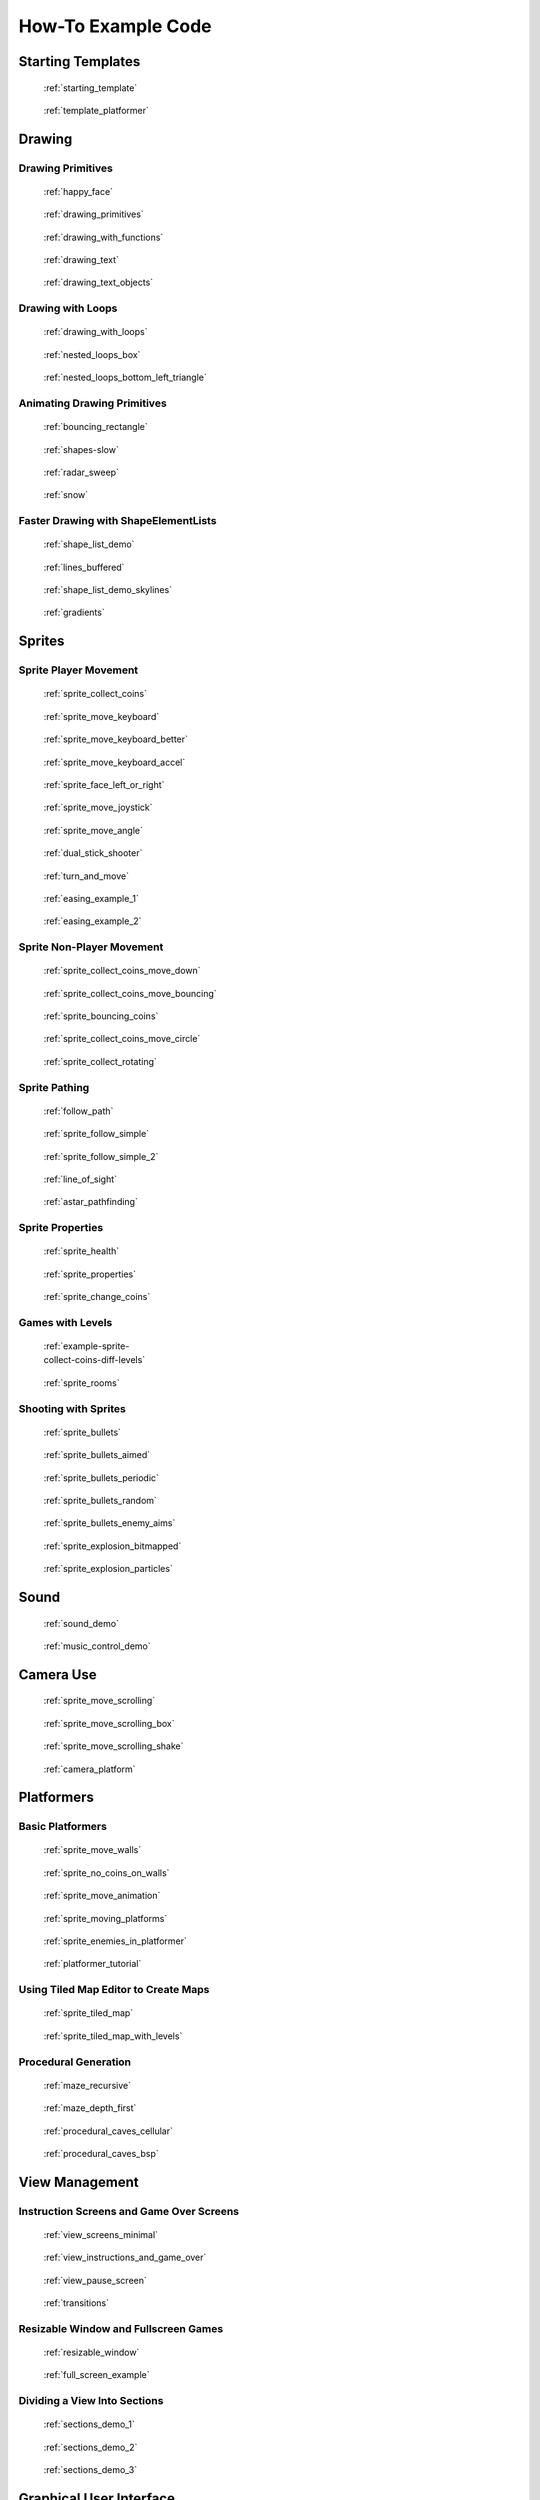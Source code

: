 .. _example-code:

How-To Example Code
===================


Starting Templates
------------------

.. figure:: thumbs/starting_template.png
   :figwidth: 170px

   :ref:`starting_template`

.. figure:: thumbs/template_platformer.png
   :figwidth: 170px

   :ref:`template_platformer`

Drawing
-------

Drawing Primitives
^^^^^^^^^^^^^^^^^^

.. figure:: thumbs/happy_face.png
   :figwidth: 170px

   :ref:`happy_face`

.. figure:: thumbs/drawing_primitives.png
   :figwidth: 170px

   :ref:`drawing_primitives`

.. figure:: thumbs/drawing_with_functions.png
   :figwidth: 170px

   :ref:`drawing_with_functions`

.. figure:: thumbs/drawing_text.png
   :figwidth: 170px

   :ref:`drawing_text`

.. figure:: thumbs/drawing_text_objects.png
   :figwidth: 170px

   :ref:`drawing_text_objects`

Drawing with Loops
^^^^^^^^^^^^^^^^^^

.. figure:: thumbs/drawing_with_loops.png
   :figwidth: 170px

   :ref:`drawing_with_loops`

.. figure:: thumbs/nested_loops_box.png
   :figwidth: 170px

   :ref:`nested_loops_box`

.. figure:: thumbs/nested_loops_bottom_left_triangle.png
   :figwidth: 170px

   :ref:`nested_loops_bottom_left_triangle`


Animating Drawing Primitives
^^^^^^^^^^^^^^^^^^^^^^^^^^^^

.. figure:: thumbs/bouncing_rectangle.png
   :figwidth: 170px

   :ref:`bouncing_rectangle`

.. figure:: thumbs/shapes.png
   :figwidth: 170px

   :ref:`shapes-slow`

.. figure:: thumbs/radar_sweep.png
   :figwidth: 170px

   :ref:`radar_sweep`

.. figure:: thumbs/snow.png
   :figwidth: 170px

   :ref:`snow`


.. _shape-element-lists:

Faster Drawing with ShapeElementLists
^^^^^^^^^^^^^^^^^^^^^^^^^^^^^^^^^^^^^

.. figure:: thumbs/shape_list_demo.png
   :figwidth: 170px

   :ref:`shape_list_demo`

.. figure:: thumbs/lines_buffered.png
   :figwidth: 170px

   :ref:`lines_buffered`

.. figure:: thumbs/shape_list_demo_skylines.png
   :figwidth: 170px

   :ref:`shape_list_demo_skylines`

.. figure:: thumbs/gradients.png
   :figwidth: 170px

   :ref:`gradients`


.. _sprites:

Sprites
-------

.. _sprite_player_movement:

Sprite Player Movement
^^^^^^^^^^^^^^^^^^^^^^

.. figure:: thumbs/sprite_collect_coins.png
   :figwidth: 170px

   :ref:`sprite_collect_coins`

.. figure:: thumbs/sprite_collect_coins.png
   :figwidth: 170px

   :ref:`sprite_move_keyboard`

.. figure:: thumbs/sprite_collect_coins.png
   :figwidth: 170px

   :ref:`sprite_move_keyboard_better`

.. figure:: thumbs/sprite_collect_coins.png
   :figwidth: 170px

   :ref:`sprite_move_keyboard_accel`


.. figure:: thumbs/sprite_face_left_or_right.png
   :figwidth: 170px

   :ref:`sprite_face_left_or_right`

.. figure:: thumbs/sprite_collect_coins.png
   :figwidth: 170px

   :ref:`sprite_move_joystick`

.. figure:: thumbs/sprite_move_angle.png
   :figwidth: 170px

   :ref:`sprite_move_angle`

.. figure:: thumbs/dual_stick_shooter.png
   :figwidth: 170px

   :ref:`dual_stick_shooter`

.. figure:: thumbs/turn_and_move.png
   :figwidth: 170px

   :ref:`turn_and_move`

.. figure:: thumbs/easing_example_1.png
   :figwidth: 170px

   :ref:`easing_example_1`

.. figure:: thumbs/easing_example_2.png
   :figwidth: 170px

   :ref:`easing_example_2`

Sprite Non-Player Movement
^^^^^^^^^^^^^^^^^^^^^^^^^^

.. figure:: thumbs/sprite_collect_coins_move_down.png
   :figwidth: 170px

   :ref:`sprite_collect_coins_move_down`

.. figure:: thumbs/sprite_collect_coins_move_bouncing.png
   :figwidth: 170px

   :ref:`sprite_collect_coins_move_bouncing`

.. figure:: thumbs/sprite_bouncing_coins.png
   :figwidth: 170px

   :ref:`sprite_bouncing_coins`


.. figure:: thumbs/sprite_collect_coins_move_circle.png
   :figwidth: 170px

   :ref:`sprite_collect_coins_move_circle`

.. figure:: thumbs/sprite_collect_rotating.png
   :figwidth: 170px

   :ref:`sprite_collect_rotating`

Sprite Pathing
^^^^^^^^^^^^^^

.. figure:: thumbs/follow_path.png
   :figwidth: 170px

   :ref:`follow_path`

.. figure:: thumbs/sprite_follow_simple.png
   :figwidth: 170px

   :ref:`sprite_follow_simple`

.. figure:: thumbs/sprite_follow_simple_2.png
   :figwidth: 170px

   :ref:`sprite_follow_simple_2`

.. figure:: thumbs/line_of_sight.png
   :figwidth: 170px

   :ref:`line_of_sight`

.. figure:: thumbs/astar_pathfinding.png
   :figwidth: 170px

   :ref:`astar_pathfinding`


Sprite Properties
^^^^^^^^^^^^^^^^^

.. figure:: thumbs/sprite_health.png
   :figwidth: 170px

   :ref:`sprite_health`

.. figure:: thumbs/sprite_properties.png
   :figwidth: 170px

   :ref:`sprite_properties`

.. figure:: thumbs/sprite_change_coins.png
   :figwidth: 170px

   :ref:`sprite_change_coins`

Games with Levels
^^^^^^^^^^^^^^^^^

.. figure:: thumbs/sprite_collect_coins_diff_levels.gif
   :figwidth: 170px

   :ref:`example-sprite-collect-coins-diff-levels`

.. figure:: thumbs/sprite_rooms.png
   :figwidth: 170px

   :ref:`sprite_rooms`

Shooting with Sprites
^^^^^^^^^^^^^^^^^^^^^

.. figure:: thumbs/sprite_bullets.png
   :figwidth: 170px

   :ref:`sprite_bullets`

.. figure:: thumbs/sprite_bullets_aimed.png
   :figwidth: 170px

   :ref:`sprite_bullets_aimed`

.. figure:: thumbs/sprite_bullets_periodic.png
   :figwidth: 170px

   :ref:`sprite_bullets_periodic`

.. figure:: thumbs/sprite_bullets_random.png
   :figwidth: 170px

   :ref:`sprite_bullets_random`

.. figure:: thumbs/sprite_bullets_enemy_aims.png
   :figwidth: 170px

   :ref:`sprite_bullets_enemy_aims`

.. figure:: thumbs/sprite_explosion_bitmapped.png
   :figwidth: 170px

   :ref:`sprite_explosion_bitmapped`

.. figure:: thumbs/sprite_explosion_particles.png
   :figwidth: 170px

   :ref:`sprite_explosion_particles`

Sound
-----

.. figure:: thumbs/sound_demo.png
   :figwidth: 170px

   :ref:`sound_demo`

.. figure:: thumbs/music_control_demo.png
   :figwidth: 170px

   :ref:`music_control_demo`

Camera Use
----------

.. figure:: thumbs/sprite_move_scrolling.png
   :figwidth: 170px

   :ref:`sprite_move_scrolling`

.. figure:: thumbs/sprite_move_scrolling_box.png
   :figwidth: 170px

   :ref:`sprite_move_scrolling_box`

.. figure:: thumbs/sprite_move_scrolling.png
   :figwidth: 170px

   :ref:`sprite_move_scrolling_shake`

.. figure:: thumbs/camera_platform.png
   :figwidth: 170px

   :ref:`camera_platform`

Platformers
-----------

Basic Platformers
^^^^^^^^^^^^^^^^^

.. figure:: thumbs/sprite_move_walls.png
   :figwidth: 170px

   :ref:`sprite_move_walls`

.. figure:: thumbs/sprite_no_coins_on_walls.png
   :figwidth: 170px

   :ref:`sprite_no_coins_on_walls`

.. figure:: thumbs/sprite_move_animation.gif
   :figwidth: 170px

   :ref:`sprite_move_animation`

.. figure:: thumbs/sprite_moving_platforms.png
   :figwidth: 170px

   :ref:`sprite_moving_platforms`

.. figure:: thumbs/sprite_enemies_in_platformer.png
   :figwidth: 170px

   :ref:`sprite_enemies_in_platformer`

.. figure:: thumbs/11_animate_character.png
   :figwidth: 170px

   :ref:`platformer_tutorial`


Using Tiled Map Editor to Create Maps
^^^^^^^^^^^^^^^^^^^^^^^^^^^^^^^^^^^^^

.. figure:: thumbs/sprite_tiled_map.png
   :figwidth: 170px

   :ref:`sprite_tiled_map`

.. figure:: thumbs/sprite_tiled_map_with_levels.png
   :figwidth: 170px

   :ref:`sprite_tiled_map_with_levels`

Procedural Generation
^^^^^^^^^^^^^^^^^^^^^

.. figure:: thumbs/maze_recursive.png
   :figwidth: 170px

   :ref:`maze_recursive`

.. figure:: thumbs/maze_depth_first.png
   :figwidth: 170px

   :ref:`maze_depth_first`

.. figure:: thumbs/procedural_caves_cellular.png
   :figwidth: 170px

   :ref:`procedural_caves_cellular`

.. figure:: thumbs/procedural_caves_bsp.png
   :figwidth: 170px

   :ref:`procedural_caves_bsp`

View Management
---------------

.. _view-examples:

Instruction Screens and Game Over Screens
^^^^^^^^^^^^^^^^^^^^^^^^^^^^^^^^^^^^^^^^^

.. figure:: thumbs/view_screens_minimal.png
   :figwidth: 170px

   :ref:`view_screens_minimal`

.. figure:: thumbs/view_instructions_and_game_over.png
   :figwidth: 170px

   :ref:`view_instructions_and_game_over`

.. figure:: thumbs/view_pause_screen.png
   :figwidth: 170px

   :ref:`view_pause_screen`

.. figure:: thumbs/view_screens_minimal.png
   :figwidth: 170px

   :ref:`transitions`

Resizable Window and Fullscreen Games
^^^^^^^^^^^^^^^^^^^^^^^^^^^^^^^^^^^^^

.. figure:: thumbs/resizable_window.png
   :figwidth: 170px

   :ref:`resizable_window`

.. figure:: thumbs/full_screen_example.png
   :figwidth: 170px

   :ref:`full_screen_example`

.. _section_examples:

Dividing a View Into Sections
^^^^^^^^^^^^^^^^^^^^^^^^^^^^^

.. figure:: thumbs/sections_demo_1.png
   :figwidth: 170px

   :ref:`sections_demo_1`

.. figure:: thumbs/sections_demo_2.png
   :figwidth: 170px

   :ref:`sections_demo_2`

.. figure:: thumbs/sections_demo_3.png
   :figwidth: 170px

   :ref:`sections_demo_3`

Graphical User Interface
------------------------

.. figure:: thumbs/gui_flat_button.png
   :figwidth: 170px

   :ref:`gui_flat_button`

.. figure:: thumbs/gui_flat_button_styled.png
   :figwidth: 170px

   :ref:`gui_flat_button_styled`

.. figure:: thumbs/gui_widgets.png
   :figwidth: 170px

   :ref:`gui_widgets`

.. figure:: thumbs/gui_ok_messagebox.png
   :figwidth: 170px

   :ref:`gui_ok_messagebox`

.. figure:: thumbs/gui_scrollable_text.png
   :figwidth: 170px

   :ref:`gui_scrollable_text`

.. figure:: thumbs/gui_slider.png
   :figwidth: 170px

   :ref:`gui_slider`


Grid-Based Games
----------------

.. figure:: thumbs/array_backed_grid.png
   :figwidth: 170px

   :ref:`array_backed_grid`

.. figure:: thumbs/array_backed_grid.png
   :figwidth: 170px

   :ref:`array_backed_grid_buffered`

.. figure:: thumbs/array_backed_grid.png
   :figwidth: 170px

   :ref:`array_backed_grid_sprites_1`

.. figure:: thumbs/array_backed_grid.png
   :figwidth: 170px

   :ref:`array_backed_grid_sprites_2`

.. figure:: thumbs/tetris.png
   :figwidth: 170px

   :ref:`tetris`

.. figure:: thumbs/conway_alpha.png
   :figwidth: 170px

   :ref:`conway_alpha`


Advanced
--------

Using PyMunk for Physics
^^^^^^^^^^^^^^^^^^^^^^^^

.. figure:: thumbs/pymunk_box_stacks.png
   :figwidth: 170px

   :ref:`pymunk_box_stacks`

.. figure:: thumbs/pymunk_pegboard.png
   :figwidth: 170px

   :ref:`pymunk_pegboard`

.. figure:: thumbs/pymunk_demo_top_down.png
   :figwidth: 170px

   :ref:`pymunk_demo_top_down`

.. figure:: thumbs/pymunk_joint_builder.png
   :figwidth: 170px

   :ref:`pymunk_joint_builder`

.. figure:: thumbs/pymunk_platformer.png
   :figwidth: 170px

   :ref:`pymunk_platformer_tutorial`

Frame Buffers
^^^^^^^^^^^^^

.. figure:: thumbs/minimap.png
   :figwidth: 170px

   :ref:`minimap`

.. figure:: thumbs/light_demo.png
   :figwidth: 170px

   :ref:`light_demo`

.. figure:: thumbs/transform_feedback.png
   :figwidth: 170px

   :ref:`transform_feedback`

.. figure:: thumbs/game_of_life_fbo.png
   :figwidth: 170px

   :ref:`game_of_life_fbo`

.. figure:: thumbs/perspective.png
   :figwidth: 170px

   :ref:`perspective`

.. _concept_games:

Concept Games
-------------

.. figure:: thumbs/asteroid_smasher.png
   :figwidth: 170px

   :ref:`asteroid_smasher`

.. figure:: https://raw.githubusercontent.com/pythonarcade/asteroids/main/screenshot.png
   :figwidth: 170px

   `Asteroids with Shaders <https://github.com/pythonarcade/asteroids>`_

.. figure:: thumbs/slime_invaders.png
   :figwidth: 170px

   :ref:`slime_invaders`

.. figure:: thumbs/community-rpg.png
   :figwidth: 170px

   `Community RPG <https://github.com/pythonarcade/community-rpg>`_

.. figure:: thumbs/2048.png
   :figwidth: 170px

   `2048 <https://github.com/pvcraven/2048>`_

.. figure:: thumbs/rogue_like.png
   :figwidth: 170px

   `Rogue-Like <https://github.com/pythonarcade/roguelike>`_

Odds and Ends
-------------

.. figure:: thumbs/sprite_collect_coins_background.png
   :figwidth: 170px

   :ref:`sprite_collect_coins_background`

.. figure:: thumbs/parallax.png
   :figwidth: 170px

   :ref:`parallax`

.. figure:: thumbs/timer.png
   :figwidth: 170px

   :ref:`timer`

.. figure:: thumbs/performance_statistics.png
   :figwidth: 170px

   :ref:`performance_statistics_example`

.. figure:: thumbs/text_loc_example_translated.png
   :figwidth: 170px

   :ref:`text_loc_example`

Tutorials
---------

.. figure:: thumbs/11_animate_character.png
   :figwidth: 170px

   :ref:`platformer_tutorial`

.. figure:: thumbs/solitaire_11.png
   :figwidth: 170px

   :ref:`solitaire_tutorial`

.. figure:: thumbs/crt_filter.png
   :figwidth: 170px

   :ref:`crt_filter`

.. figure:: thumbs/raycasting_tutorial.png
   :figwidth: 170px

   :ref:`raycasting_tutorial`

.. figure:: thumbs/pymunk_platformer_tutorial.png
   :figwidth: 170px

   :ref:`pymunk_platformer_tutorial`

.. figure:: thumbs/shader_toy_tutorial.png
   :figwidth: 170px

   :ref:`shader_toy_tutorial`


Particle System
^^^^^^^^^^^^^^^

.. figure:: thumbs/particle_fireworks.png
   :figwidth: 170px

   :ref:`particle_fireworks`

.. figure:: thumbs/particle_systems.png
   :figwidth: 170px

   :ref:`particle_systems`

Stress Tests
------------

.. figure:: thumbs/stress_test_draw_moving.png
   :figwidth: 170px

   :ref:`stress_test_draw_moving`

.. figure:: thumbs/stress_test_collision.png
   :figwidth: 170px

   :ref:`stress_test_collision`



